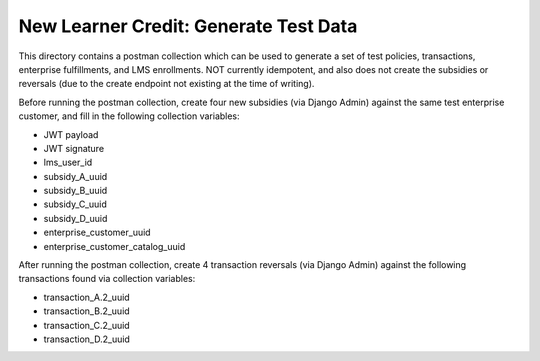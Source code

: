 New Learner Credit: Generate Test Data
--------------------------------------

This directory contains a postman collection which can be used to generate a
set of test policies, transactions, enterprise fulfillments, and LMS
enrollments.  NOT currently idempotent, and also does not create the subsidies
or reversals (due to the create endpoint not existing at the time of writing).

Before running the postman collection, create four new subsidies (via Django
Admin) against the same test enterprise customer, and fill in the following
collection variables:

* JWT payload
* JWT signature
* lms_user_id
* subsidy_A_uuid
* subsidy_B_uuid
* subsidy_C_uuid
* subsidy_D_uuid
* enterprise_customer_uuid
* enterprise_customer_catalog_uuid

After running the postman collection, create 4 transaction reversals (via
Django Admin) against the following transactions found via collection
variables:

* transaction_A.2_uuid
* transaction_B.2_uuid
* transaction_C.2_uuid
* transaction_D.2_uuid
